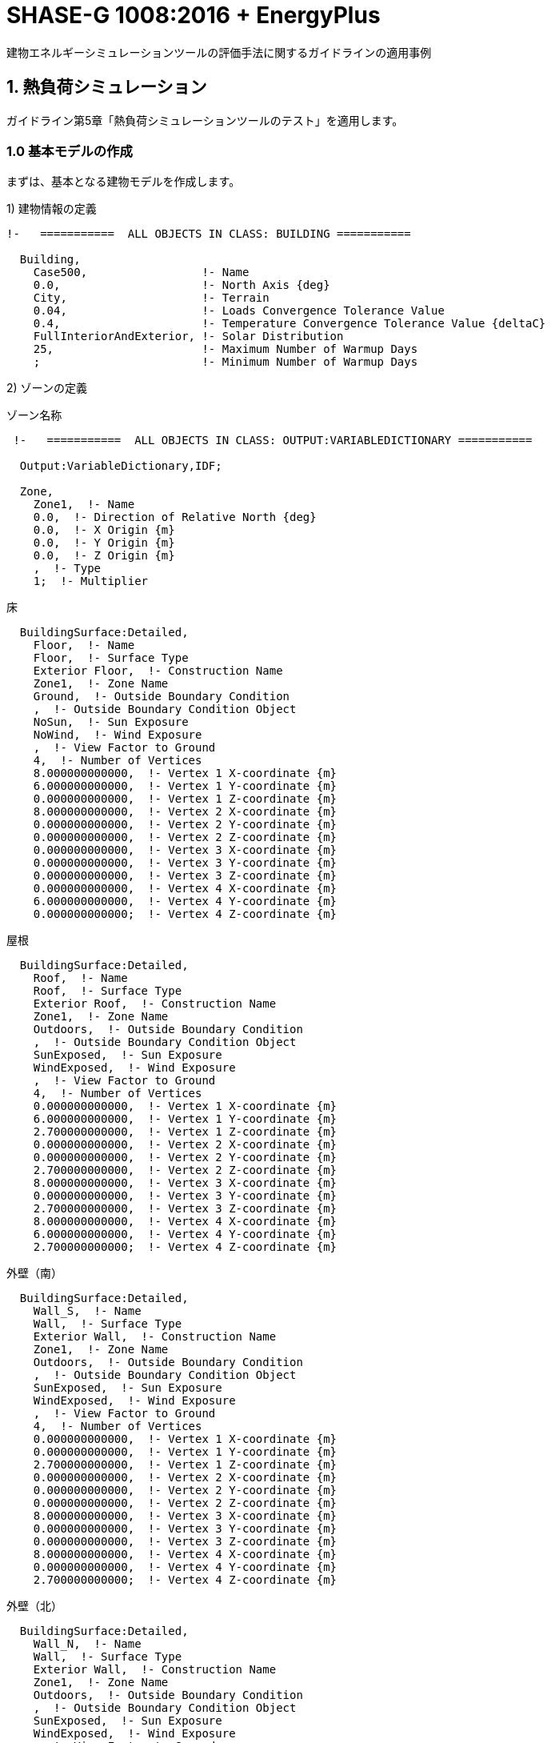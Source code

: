 :lang: ja
:toc-title: EnergyPlus SHASE-G1008:2016
:example-caption: 例
:table-caption: 表
:figure-caption: 図
:docname: EnergyPlus SHASE-G1008:2016
:stem: latexmath
:xrefstyle: short


# SHASE-G 1008:2016 + EnergyPlus
建物エネルギーシミュレーションツールの評価手法に関するガイドラインの適用事例

## 1. 熱負荷シミュレーション

ガイドライン第5章「熱負荷シミュレーションツールのテスト」を適用します。

### 1.0 基本モデルの作成

まずは、基本となる建物モデルを作成します。

1) 建物情報の定義

----
!-   ===========  ALL OBJECTS IN CLASS: BUILDING ===========

  Building,
    Case500,                 !- Name
    0.0,                     !- North Axis {deg}
    City,                    !- Terrain
    0.04,                    !- Loads Convergence Tolerance Value
    0.4,                     !- Temperature Convergence Tolerance Value {deltaC}
    FullInteriorAndExterior, !- Solar Distribution
    25,                      !- Maximum Number of Warmup Days
    ;                        !- Minimum Number of Warmup Days
----

2) ゾーンの定義

.ゾーン名称
----
 !-   ===========  ALL OBJECTS IN CLASS: OUTPUT:VARIABLEDICTIONARY ===========

  Output:VariableDictionary,IDF;

  Zone,
    Zone1,  !- Name
    0.0,  !- Direction of Relative North {deg}
    0.0,  !- X Origin {m}
    0.0,  !- Y Origin {m}
    0.0,  !- Z Origin {m}
    ,  !- Type
    1;  !- Multiplier
----

.床
----
  BuildingSurface:Detailed,
    Floor,  !- Name
    Floor,  !- Surface Type
    Exterior Floor,  !- Construction Name
    Zone1,  !- Zone Name
    Ground,  !- Outside Boundary Condition
    ,  !- Outside Boundary Condition Object
    NoSun,  !- Sun Exposure
    NoWind,  !- Wind Exposure
    ,  !- View Factor to Ground
    4,  !- Number of Vertices
    8.000000000000,  !- Vertex 1 X-coordinate {m}
    6.000000000000,  !- Vertex 1 Y-coordinate {m}
    0.000000000000,  !- Vertex 1 Z-coordinate {m}
    8.000000000000,  !- Vertex 2 X-coordinate {m}
    0.000000000000,  !- Vertex 2 Y-coordinate {m}
    0.000000000000,  !- Vertex 2 Z-coordinate {m}
    0.000000000000,  !- Vertex 3 X-coordinate {m}
    0.000000000000,  !- Vertex 3 Y-coordinate {m}
    0.000000000000,  !- Vertex 3 Z-coordinate {m}
    0.000000000000,  !- Vertex 4 X-coordinate {m}
    6.000000000000,  !- Vertex 4 Y-coordinate {m}
    0.000000000000;  !- Vertex 4 Z-coordinate {m}
----

.屋根
----
  BuildingSurface:Detailed,
    Roof,  !- Name
    Roof,  !- Surface Type
    Exterior Roof,  !- Construction Name
    Zone1,  !- Zone Name
    Outdoors,  !- Outside Boundary Condition
    ,  !- Outside Boundary Condition Object
    SunExposed,  !- Sun Exposure
    WindExposed,  !- Wind Exposure
    ,  !- View Factor to Ground
    4,  !- Number of Vertices
    0.000000000000,  !- Vertex 1 X-coordinate {m}
    6.000000000000,  !- Vertex 1 Y-coordinate {m}
    2.700000000000,  !- Vertex 1 Z-coordinate {m}
    0.000000000000,  !- Vertex 2 X-coordinate {m}
    0.000000000000,  !- Vertex 2 Y-coordinate {m}
    2.700000000000,  !- Vertex 2 Z-coordinate {m}
    8.000000000000,  !- Vertex 3 X-coordinate {m}
    0.000000000000,  !- Vertex 3 Y-coordinate {m}
    2.700000000000,  !- Vertex 3 Z-coordinate {m}
    8.000000000000,  !- Vertex 4 X-coordinate {m}
    6.000000000000,  !- Vertex 4 Y-coordinate {m}
    2.700000000000;  !- Vertex 4 Z-coordinate {m}
----

.外壁（南）
----
  BuildingSurface:Detailed,
    Wall_S,  !- Name
    Wall,  !- Surface Type
    Exterior Wall,  !- Construction Name
    Zone1,  !- Zone Name
    Outdoors,  !- Outside Boundary Condition
    ,  !- Outside Boundary Condition Object
    SunExposed,  !- Sun Exposure
    WindExposed,  !- Wind Exposure
    ,  !- View Factor to Ground
    4,  !- Number of Vertices
    0.000000000000,  !- Vertex 1 X-coordinate {m}
    0.000000000000,  !- Vertex 1 Y-coordinate {m}
    2.700000000000,  !- Vertex 1 Z-coordinate {m}
    0.000000000000,  !- Vertex 2 X-coordinate {m}
    0.000000000000,  !- Vertex 2 Y-coordinate {m}
    0.000000000000,  !- Vertex 2 Z-coordinate {m}
    8.000000000000,  !- Vertex 3 X-coordinate {m}
    0.000000000000,  !- Vertex 3 Y-coordinate {m}
    0.000000000000,  !- Vertex 3 Z-coordinate {m}
    8.000000000000,  !- Vertex 4 X-coordinate {m}
    0.000000000000,  !- Vertex 4 Y-coordinate {m}
    2.700000000000;  !- Vertex 4 Z-coordinate {m}
----

.外壁（北）
----
  BuildingSurface:Detailed,
    Wall_N,  !- Name
    Wall,  !- Surface Type
    Exterior Wall,  !- Construction Name
    Zone1,  !- Zone Name
    Outdoors,  !- Outside Boundary Condition
    ,  !- Outside Boundary Condition Object
    SunExposed,  !- Sun Exposure
    WindExposed,  !- Wind Exposure
    ,  !- View Factor to Ground
    4,  !- Number of Vertices
    0.000000000000,  !- Vertex 1 X-coordinate {m}
    6.000000000000,  !- Vertex 1 Y-coordinate {m}
    2.700000000000,  !- Vertex 1 Z-coordinate {m}
    0.000000000000,  !- Vertex 2 X-coordinate {m}
    6.000000000000,  !- Vertex 2 Y-coordinate {m}
    0.000000000000,  !- Vertex 2 Z-coordinate {m}
    8.000000000000,  !- Vertex 3 X-coordinate {m}
    6.000000000000,  !- Vertex 3 Y-coordinate {m}
    0.000000000000,  !- Vertex 3 Z-coordinate {m}
    8.000000000000,  !- Vertex 4 X-coordinate {m}
    6.000000000000,  !- Vertex 4 Y-coordinate {m}
    2.700000000000;  !- Vertex 4 Z-coordinate {m}
----

.外壁（西）
----
  BuildingSurface:Detailed,
    Wall_W,  !- Name
    Wall,  !- Surface Type
    Exterior Wall,  !- Construction Name
    Zone1,  !- Zone Name
    Outdoors,  !- Outside Boundary Condition
    ,  !- Outside Boundary Condition Object
    SunExposed,  !- Sun Exposure
    WindExposed,  !- Wind Exposure
    ,  !- View Factor to Ground
    4,  !- Number of Vertices
    0.000000000000,  !- Vertex 1 X-coordinate {m}
    6.000000000000,  !- Vertex 1 Y-coordinate {m}
    2.700000000000,  !- Vertex 1 Z-coordinate {m}
    0.000000000000,  !- Vertex 2 X-coordinate {m}
    6.000000000000,  !- Vertex 2 Y-coordinate {m}
    0.000000000000,  !- Vertex 2 Z-coordinate {m}
    0.000000000000,  !- Vertex 3 X-coordinate {m}
    0.000000000000,  !- Vertex 3 Y-coordinate {m}
    0.000000000000,  !- Vertex 3 Z-coordinate {m}
    0.000000000000,  !- Vertex 4 X-coordinate {m}
    0.000000000000,  !- Vertex 4 Y-coordinate {m}
    2.700000000000;  !- Vertex 4 Z-coordinate {m}
----

.外壁（東）
----
  BuildingSurface:Detailed,
    Wall_E,  !- Name
    Wall,  !- Surface Type
    Exterior Wall,  !- Construction Name
    Zone1,  !- Zone Name
    Outdoors,  !- Outside Boundary Condition
    ,  !- Outside Boundary Condition Object
    SunExposed,  !- Sun Exposure
    WindExposed,  !- Wind Exposure
    ,  !- View Factor to Ground
    4,  !- Number of Vertices
    8.000000000000,  !- Vertex 1 X-coordinate {m}
    6.000000000000,  !- Vertex 1 Y-coordinate {m}
    2.700000000000,  !- Vertex 1 Z-coordinate {m}
    8.000000000000,  !- Vertex 2 X-coordinate {m}
    6.000000000000,  !- Vertex 2 Y-coordinate {m}
    0.000000000000,  !- Vertex 2 Z-coordinate {m}
    8.000000000000,  !- Vertex 3 X-coordinate {m}
    0.000000000000,  !- Vertex 3 Y-coordinate {m}
    0.000000000000,  !- Vertex 3 Z-coordinate {m}
    8.000000000000,  !- Vertex 4 X-coordinate {m}
    0.000000000000,  !- Vertex 4 Y-coordinate {m}
    2.700000000000;  !- Vertex 4 Z-coordinate {m}
----

.窓（南1）
----
  FenestrationSurface:Detailed,
    window_S1,  !- Name
    Window,  !- Surface Type
    Exterior Window,  !- Construction Name
    Wall_S,  !- Building Surface Name
    ,  !- Outside Boundary Condition Object
    ,  !- View Factor to Ground
    ,  !- Frame and Divider Name
    ,  !- Multiplier
    4,  !- Number of Vertices
    0.500000000000,  !- Vertex 1 X-coordinate {m}
    0.000000000000,  !- Vertex 1 Y-coordinate {m}
    0.200000000000,  !- Vertex 1 Z-coordinate {m}
    3.500000000000,  !- Vertex 2 X-coordinate {m}
    0.000000000000,  !- Vertex 2 Y-coordinate {m}
    0.200000000000,  !- Vertex 2 Z-coordinate {m}
    3.500000000000,  !- Vertex 3 X-coordinate {m}
    0.000000000000,  !- Vertex 3 Y-coordinate {m}
    2.200000000000,  !- Vertex 3 Z-coordinate {m}
    0.500000000000,  !- Vertex 4 X-coordinate {m}
    0.000000000000,  !- Vertex 4 Y-coordinate {m}
    2.200000000000;  !- Vertex 4 Z-coordinate {m}
----

.窓（南2）
----
  FenestrationSurface:Detailed,
    window_S2,  !- Name
    Window,  !- Surface Type
    Exterior Window,  !- Construction Name
    Wall_S,  !- Building Surface Name
    ,  !- Outside Boundary Condition Object
    ,  !- View Factor to Ground
    ,  !- Frame and Divider Name
    ,  !- Multiplier
    4,  !- Number of Vertices
    4.500000000000,  !- Vertex 1 X-coordinate {m}
    0.000000000000,  !- Vertex 1 Y-coordinate {m}
    0.200000000000,  !- Vertex 1 Z-coordinate {m}
    7.500000000000,  !- Vertex 2 X-coordinate {m}
    0.000000000000,  !- Vertex 2 Y-coordinate {m}
    0.200000000000,  !- Vertex 2 Z-coordinate {m}
    7.500000000000,  !- Vertex 3 X-coordinate {m}
    0.000000000000,  !- Vertex 3 Y-coordinate {m}
    2.200000000000,  !- Vertex 3 Z-coordinate {m}
    4.500000000000,  !- Vertex 4 X-coordinate {m}
    0.000000000000,  !- Vertex 4 Y-coordinate {m}
    2.200000000000;  !- Vertex 4 Z-coordinate {m}
----

